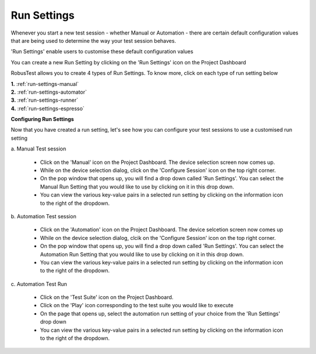 .. _run-settings:

Run Settings
============


.. role:: bolditalic
  :class: bolditalic

.. role:: underline
  :class: underline


Whenever you start a new test session - whether Manual or Automation - there are certain default configuration values that are being used to determine the way your test session behaves.

'Run Settings' enable users to customise these default configuration values

You can create a new Run Setting by clicking on the 'Run Settings' icon on the Project Dashboard

RobusTest allows you to create 4 types of Run Settings. To know more, click on each type of run setting below


| **1.** :ref:`run-settings-manual`
| **2.** :ref:`run-settings-automator`
| **3.** :ref:`run-settings-runner`
| **4.** :ref:`run-settings-espresso`


**Configuring Run Settings**

Now that you have created a run setting, let's see how you can configure your test sessions to use a customised run setting

:bolditalic:`a. Manual Test session`

  * Click on the 'Manual' icon on the Project Dashboard. The device selection screen now comes up.

  * While on the device selection dialog, click on the 'Configure Session' icon on the top right corner.

  * On the pop window that opens up, you will find a drop down called 'Run Settings'. You can select the Manual Run Setting that you would like to use by clicking on it in this drop down.

  * You can view the various key-value pairs in a selected run setting by clicking on the information icon to the right of the dropdown.

:bolditalic:`b. Automation Test session`

  * Click on the 'Automation' icon on the Project Dashboard. The device selcetion screen now comes up

  * While on the device selection dialog, clcik on the 'Configure Session' icon on the top right corner.

  * On the pop window that opens up, you will find a drop down called 'Run Settings'. You can select the Automation Run Setting that you would like to use by clicking on it in this drop down.

  * You can view the various key-value pairs in a selected run setting by clicking on the information icon to the right of the dropdown.

:bolditalic:`c. Automation Test Run`

  * Click on the 'Test Suite' icon on the Project Dashboard. 

  * Click on the 'Play' icon corresponding to the test suite you would like to execute

  * On the page that opens up, select the automation run setting of your choice from the 'Run Settings' drop down

  * You can view the various key-value pairs in a selected run setting by clicking on the information icon to the right of the dropdown.





